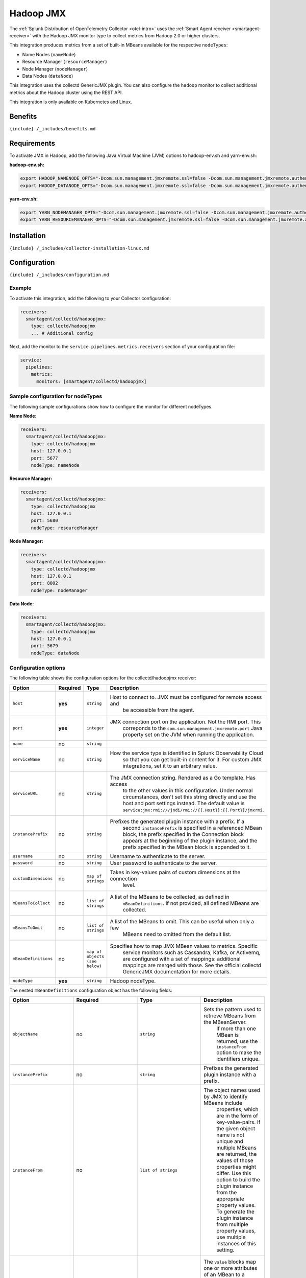 .. _hadoopjmx:

Hadoop JMX
==========

.. raw:: html

   <meta name="Description" content="Use this Splunk Observability Cloud integration for the Collectd Hadoop monitor. See benefits, install, configuration, and metrics">

The
:ref:`Splunk Distribution of OpenTelemetry Collector <otel-intro>`
uses the :ref:`Smart Agent receiver <smartagent-receiver>` with the
Hadoop JMX monitor type to collect metrics from Hadoop 2.0 or higher
clusters.

This integration produces metrics from a set of built-in MBeans
available for the respective ``nodeTypes``:

-  Name Nodes (``nameNode``)
-  Resource Manager (``resourceManager``)
-  Node Manager (``nodeManager``)
-  Data Nodes (``dataNode``)

This integration uses the collectd GenericJMX plugin. You can also
configure the ``hadoop`` monitor to collect additional metrics about the
Hadoop cluster using the REST API.

This integration is only available on Kubernetes and Linux.

Benefits
--------

``{include} /_includes/benefits.md``

Requirements
------------

To activate JMX in Hadoop, add the following Java Virtual Machine (JVM)
options to hadoop-env.sh and yarn-env.sh:

**hadoop-env.sh:**

.. code:: sh

   export HADOOP_NAMENODE_OPTS="-Dcom.sun.management.jmxremote.ssl=false -Dcom.sun.management.jmxremote.authenticate=false -Dcom.sun.management.jmxremote.port=5677 $HADOOP_NAMENODE_OPTS"
   export HADOOP_DATANODE_OPTS="-Dcom.sun.management.jmxremote.ssl=false -Dcom.sun.management.jmxremote.authenticate=false -Dcom.sun.management.jmxremote.port=5679 $HADOOP_DATANODE_OPTS"

**yarn-env.sh:**

.. code:: sh

   export YARN_NODEMANAGER_OPTS="-Dcom.sun.management.jmxremote.ssl=false -Dcom.sun.management.jmxremote.authenticate=false -Dcom.sun.management.jmxremote.port=8002 $YARN_NODEMANAGER_OPTS"
   export YARN_RESOURCEMANAGER_OPTS="-Dcom.sun.management.jmxremote.ssl=false -Dcom.sun.management.jmxremote.authenticate=false -Dcom.sun.management.jmxremote.port=5680 $YARN_RESOURCEMANAGER_OPTS"

Installation
------------

``{include} /_includes/collector-installation-linux.md``

Configuration
-------------

``{include} /_includes/configuration.md``

Example
~~~~~~~

To activate this integration, add the following to your Collector
configuration:

.. code:: yaml

   receivers:
     smartagent/collectd/hadoopjmx:
       type: collectd/hadoopjmx
       ... # Additional config

Next, add the monitor to the ``service.pipelines.metrics.receivers``
section of your configuration file:

.. code:: yaml

   service:
     pipelines:
       metrics:
         monitors: [smartagent/collectd/hadoopjmx]

Sample configuration for nodeTypes
~~~~~~~~~~~~~~~~~~~~~~~~~~~~~~~~~~

The following sample configurations show how to configure the monitor
for different nodeTypes.

**Name Node:**

.. code:: yaml

   receivers:
     smartagent/collectd/hadoopjmx:
       type: collectd/hadoopjmx
       host: 127.0.0.1
       port: 5677
       nodeType: nameNode

**Resource Manager:**

.. code:: yaml

   receivers:
     smartagent/collectd/hadoopjmx:
       type: collectd/hadoopjmx
       host: 127.0.0.1
       port: 5680
       nodeType: resourceManager

**Node Manager:**

.. code:: yaml

   receivers:
     smartagent/collectd/hadoopjmx:
       type: collectd/hadoopjmx
       host: 127.0.0.1
       port: 8002
       nodeType: nodeManager

**Data Node:**

.. code:: yaml

   receivers:
     smartagent/collectd/hadoopjmx:
       type: collectd/hadoopjmx
       host: 127.0.0.1
       port: 5679
       nodeType: dataNode

Configuration options
~~~~~~~~~~~~~~~~~~~~~

The following table shows the configuration options for the
collectd/hadoopjmx receiver:

.. list-table::
   :widths: 18 18 18 18
   :header-rows: 1

   - 

      - Option
      - Required
      - Type
      - Description
   - 

      - ``host``
      - **yes**
      - ``string``
      - Host to connect to. JMX must be configured for remote access and
         be accessible from the agent.
   - 

      - ``port``
      - **yes**
      - ``integer``
      - JMX connection port on the application. Not the RMI port. This
         correponds to the ``com.sun.management.jmxremote.port`` Java
         property set on the JVM when running the application.
   - 

      - ``name``
      - no
      - ``string``
      - 
   - 

      - ``serviceName``
      - no
      - ``string``
      - How the service type is identified in Splunk Observability Cloud
         so that you can get built-in content for it. For custom JMX
         integrations, set it to an arbitrary value.
   - 

      - ``serviceURL``
      - no
      - ``string``
      - The JMX connection string. Rendered as a Go template. Has access
         to the other values in this configuration. Under normal
         circumstances, don't set this string directly and use the host
         and port settings instead. The default value is
         ``service:jmx:rmi:///jndi/rmi://{{.Host}}:{{.Port}}/jmxrmi``.
   - 

      - ``instancePrefix``
      - no
      - ``string``
      - Prefixes the generated plugin instance with a prefix. If a
         second ``instancePrefix`` is specified in a referenced MBean
         block, the prefix specified in the Connection block appears at
         the beginning of the plugin instance, and the prefix specified
         in the MBean block is appended to it.
   - 

      - ``username``
      - no
      - ``string``
      - Username to authenticate to the server.
   - 

      - ``password``
      - no
      - ``string``
      - User password to authenticate to the server.
   - 

      - ``customDimensions``
      - no
      - ``map of strings``
      - Takes in key-values pairs of custom dimensions at the connection
         level.
   - 

      - ``mBeansToCollect``
      - no
      - ``list of strings``
      - A list of the MBeans to be collected, as defined in
         ``mBeanDefinitions``. If not provided, all defined MBeans are
         collected.
   - 

      - ``mBeansToOmit``
      - no
      - ``list of strings``
      - A list of the MBeans to omit. This can be useful when only a few
         MBeans need to omitted from the default list.
   - 

      - ``mBeanDefinitions``
      - no
      - ``map of objects (see below)``
      - Specifies how to map JMX MBean values to metrics. Specific
         service monitors such as Cassandra, Kafka, or Activemq, are
         configured with a set of mappings: additional mappings are
         merged with those. See the official collectd GenericJMX
         documentation for more details.
   - 

      - ``nodeType``
      - **yes**
      - ``string``
      - Hadoop nodeType.

The nested ``mBeanDefinitions`` configuration object has the following
fields:

.. list-table::
   :widths: 18 18 18 18
   :header-rows: 1

   - 

      - Option
      - Required
      - Type
      - Description
   - 

      - ``objectName``
      - no
      - ``string``
      - Sets the pattern used to retrieve MBeans from the MBeanServer.
         If more than one MBean is returned, use the ``instanceFrom``
         option to make the identifiers unique.
   - 

      - ``instancePrefix``
      - no
      - ``string``
      - Prefixes the generated plugin instance with a prefix.
   - 

      - ``instanceFrom``
      - no
      - ``list of strings``
      - The object names used by JMX to identify MBeans include
         properties, which are in the form of key-value-pairs. If the
         given object name is not unique and multiple MBeans are
         returned, the values of those properties might differ. Use this
         option to build the plugin instance from the appropriate
         property values. To generate the plugin instance from multiple
         property values, use multiple instances of this setting.
   - 

      - ``values``
      - no
      - ``list of objects (see below)``
      - The ``value`` blocks map one or more attributes of an MBean to a
         value list in collectd. There must be at least one ``value``
         block within each MBean block.
   - 

      - ``dimensions``
      - no
      - ``list of strings``
      - A list of strings for the dimensions.

The nested ``values`` config object has the following fields:

.. list-table::
   :widths: 18 18 18 18
   :header-rows: 1

   - 

      - Option
      - Required
      - Type
      - Description
   - 

      - ``type``
      - no
      - ``string``
      - Sets the dataset used within collectd to handle the values of
         the MBean attribute.
   - 

      - ``table``
      - no
      - ``bool``
      - Whether the returned attribute is a composite type. If set to
         ``true``, the keys within the composite type are appended to
         the type instance. The default value is ``false``.
   - 

      - ``instancePrefix``
      - no
      - ``string``
      - Similar to the ``instancePrefix`` option under the MBean block,
         but sets the type instance instead.
   - 

      - ``instanceFrom``
      - no
      - ``list of strings``
      - Similar to the ``instancePrefix`` option under the MBean block,
         but sets the type instance instead.
   - 

      - ``attribute``
      - no
      - ``string``
      - The name of the attribute from which the value is read. You can
         access the keys of composite types by using a dot to
         concatenate the key name to the attribute name. For example,
         ``attrib0.key42``. If ``table`` is set to ``true``, the path
         must point to a composite type, otherwise it must point to a
         numeric type.
   - 

      - ``attributes``
      - no
      - ``list of strings``
      - The plural form of the ``attribute`` setting. Used to derive
         multiple metrics from a single MBean.

Metrics
-------

The following metrics are available for this integration:

.. container:: metrics-yaml

Notes
~~~~~

``{include} /_includes/metric-defs.md``

Troubleshooting
---------------

``{include} /_includes/troubleshooting.md``
